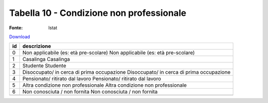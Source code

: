 Tabella 10 - Condizione non professionale
=========================================

:Fonte: Istat

`Download <https://www.anpr.interno.it/portale/documents/20182/50186/tabella_10.xlsx/8d18ef35-610c-4a06-b982-cb4969e725df>`_

+--------------------+--------------------------------------------------------------------------------------------------------------------------------------------------------------------------------------------------------+
|id                  |descrizione                                                                                                                                                                                             |
+====================+========================================================================================================================================================================================================+
|0                   |Non applicabile (es: età pre-scolare)                                                                                                                                                                   |
|                    |Non applicabile (es: età pre-scolare)                                                                                                                                                                   |
|                    |                                                                                                                                                                                                        |
|                    |                                                                                                                                                                                                        |
|                    |                                                                                                                                                                                                        |
+--------------------+--------------------------------------------------------------------------------------------------------------------------------------------------------------------------------------------------------+
|1                   |Casalinga                                                                                                                                                                                               |
|                    |Casalinga                                                                                                                                                                                               |
|                    |                                                                                                                                                                                                        |
|                    |                                                                                                                                                                                                        |
|                    |                                                                                                                                                                                                        |
+--------------------+--------------------------------------------------------------------------------------------------------------------------------------------------------------------------------------------------------+
|2                   |Studente                                                                                                                                                                                                |
|                    |Studente                                                                                                                                                                                                |
|                    |                                                                                                                                                                                                        |
|                    |                                                                                                                                                                                                        |
|                    |                                                                                                                                                                                                        |
+--------------------+--------------------------------------------------------------------------------------------------------------------------------------------------------------------------------------------------------+
|3                   |Disoccupato/ in cerca di prima occupazione                                                                                                                                                              |
|                    |Disoccupato/ in cerca di prima occupazione                                                                                                                                                              |
|                    |                                                                                                                                                                                                        |
|                    |                                                                                                                                                                                                        |
|                    |                                                                                                                                                                                                        |
+--------------------+--------------------------------------------------------------------------------------------------------------------------------------------------------------------------------------------------------+
|4                   |Pensionato/ ritirato dal lavoro                                                                                                                                                                         |
|                    |Pensionato/ ritirato dal lavoro                                                                                                                                                                         |
|                    |                                                                                                                                                                                                        |
|                    |                                                                                                                                                                                                        |
|                    |                                                                                                                                                                                                        |
+--------------------+--------------------------------------------------------------------------------------------------------------------------------------------------------------------------------------------------------+
|5                   |Altra condizione non professionale                                                                                                                                                                      |
|                    |Altra condizione non professionale                                                                                                                                                                      |
|                    |                                                                                                                                                                                                        |
|                    |                                                                                                                                                                                                        |
|                    |                                                                                                                                                                                                        |
+--------------------+--------------------------------------------------------------------------------------------------------------------------------------------------------------------------------------------------------+
|6                   |Non conosciuta / non fornita                                                                                                                                                                            |
|                    |Non conosciuta / non fornita                                                                                                                                                                            |
|                    |                                                                                                                                                                                                        |
|                    |                                                                                                                                                                                                        |
|                    |                                                                                                                                                                                                        |
+--------------------+--------------------------------------------------------------------------------------------------------------------------------------------------------------------------------------------------------+
+--------------------+--------------------------------------------------------------------------------------------------------------------------------------------------------------------------------------------------------+
